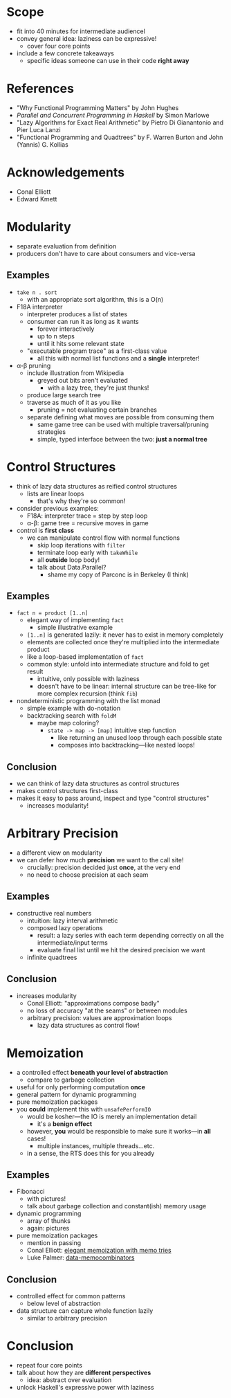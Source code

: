 * Scope
  - fit into 40 minutes for intermediate audiencel
  - convey general idea: laziness can be expressive!
    - cover four core points
  - include a few concrete takeaways
    - specific ideas someone can use in their code *right away*

* References
  - "Why Functional Programming Matters" by John Hughes
  - /Parallel and Concurrent Programming in Haskell/ by Simon Marlowe
  - "Lazy Algorithms for Exact Real Arithmetic" by Pietro Di
    Gianantonio and Pier Luca Lanzi
  - "Functional Programming and Quadtrees" by F. Warren Burton and
    John (Yannis) G. Kollias

* Acknowledgements
  - Conal Elliott
  - Edward Kmett

* Modularity
  - separate evaluation from definition
  - producers don't have to care about consumers and vice-versa

** Examples
   - =take n . sort=
     - with an appropriate sort algorithm, this is a O(n) 
   - F18A interpreter
     - interpreter produces a list of states
     - consumer can run it as long as it wants
       - forever interactively
       - up to n steps
       - until it hits some relevant state
     - "executable program trace" as a first-class value
       - all this with normal list functions and a *single*
         interpreter!
   - α-β pruning
     - include illustration from Wikipedia
       - greyed out bits aren't evaluated
         - with a lazy tree, they're just thunks!
     - produce large search tree
     - traverse as much of it as you like
       - pruning = not evaluating certain branches
     - separate defining what moves are possible from consuming them
       - same game tree can be used with multiple traversal/pruning
         strategies
       - simple, typed interface between the two: *just a normal tree*

* Control Structures
  - think of lazy data structures as reified control structures
    - lists are linear loops
      - that's why they're so common!
  - consider previous examples:
    - F18A: interpreter trace = step by step loop
    - α-β: game tree = recursive moves in game
  - control is *first class*
    - we can manipulate control flow with normal functions
      - skip loop iterations with =filter=
      - terminate loop early with =takeWhile=
      - all *outside* loop body!
      - talk about Data.Parallel?
        - shame my copy of Parconc is in Berkeley (I think)

** Examples
  - =fact n = product [1..n]=
    - elegant way of implementing =fact=
      - simple illustrative example
    - =[1..n]= is generated lazily: it never has to exist in memory
      completely
    - elements are collected once they're multiplied into the
      intermediate product
    - like a loop-based implementation of =fact=
    - common style: unfold into intermediate structure and fold to
      get result
      - intuitive, only possible with laziness
      - doesn't have to be linear: internal structure can be
        tree-like for more complex recursion (think =fib=)
  - nondeterministic programming with the list monad
    - simple example with do-notation
    - backtracking search with =foldM=
      - maybe map coloring?
        - =state -> map -> [map]= intuitive step function
          - like returning an unused loop through each possible state
          - composes into backtracking—like nested loops!

** Conclusion
   - we can think of lazy data structures as control structures
   - makes control structures first-class
   - makes it easy to pass around, inspect and type "control
     structures" 
     - increases modularity!

* Arbitrary Precision
  - a different view on modularity
  - we can defer how much *precision* we want to the call site!
    - crucially: precision decided just *once*, at the very end
    - no need to choose precision at each seam

** Examples
   - constructive real numbers
     - intuition: lazy interval arithmetic
     - composed lazy operations
       - result: a lazy series with each term depending correctly on
         all the intermediate/input terms
       - evaluate final list until we hit the desired precision we
         want
    - infinite quadtrees

** Conclusion
   - increases modularity
    - Conal Elliott: "approximations compose badly"
    - no loss of accuracy "at the seams" or between modules
    - arbitrary precision: values are approximation loops
      - lazy data structures as control flow!

* Memoization
  - a controlled effect *beneath your level of abstraction*
    - compare to garbage collection
  - useful for only performing computation *once*
  - general pattern for dynamic programming
  - pure memoization packages
  - you *could* implement this with =unsafePerformIO=
    - would be kosher—the IO is merely an implementation detail
      - it's a *benign effect*
    - however, *you* would be responsible to make sure it
      works—in *all* cases!
      - multiple instances, multiple threads…etc.
    - in a sense, the RTS does this for you already

** Examples
   - Fibonacci
     - with pictures!
     - talk about garbage collection and constant(ish) memory usage
   - dynamic programming
     - array of thunks
     - again: pictures
   - pure memoization packages
     - mention in passing
     - Conal Elliott: [[http://conal.net/blog/posts/elegant-memoization-with-functional-memo-tries][elegant memoization with memo tries]]
     - Luke Palmer: [[https://lukepalmer.wordpress.com/2008/10/14/data-memocombinators/][data-memocombinators]]

** Conclusion
   - controlled effect for common patterns
     - below level of abstraction
   - data structure can capture whole function lazily
     - similar to arbitrary precision

* Conclusion
  - repeat four core points
  - talk about how they are *different perspectives*
    - idea: abstract over evaluation
  - unlock Haskell's expressive power with laziness
